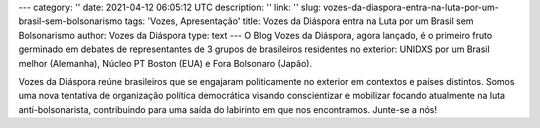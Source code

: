 ---
category: ''
date: 2021-04-12 06:05:12 UTC
description: ''
link: ''
slug: vozes-da-diaspora-entra-na-luta-por-um-brasil-sem-bolsonarismo
tags: 'Vozes, Apresentação'
title: Vozes da Diáspora entra na Luta por um Brasil sem Bolsonarismo
author: Vozes da Diáspora
type: text
---
O Blog Vozes da Diáspora, agora lançado, é o primeiro fruto germinado em debates de representantes de 3 grupos de brasileiros residentes no exterior: UNIDXS por um Brasil melhor (Alemanha), Núcleo PT Boston (EUA) e Fora Bolsonaro (Japão). 

Vozes da Diáspora reúne brasileiros que se engajaram politicamente no exterior
em contextos e países distintos. Somos uma nova tentativa de organização
política democrática visando conscientizar e mobilizar focando atualmente na
luta anti-bolsonarista, contribuindo para uma saída do labirinto em
que nos encontramos. Junte-se a nós!

